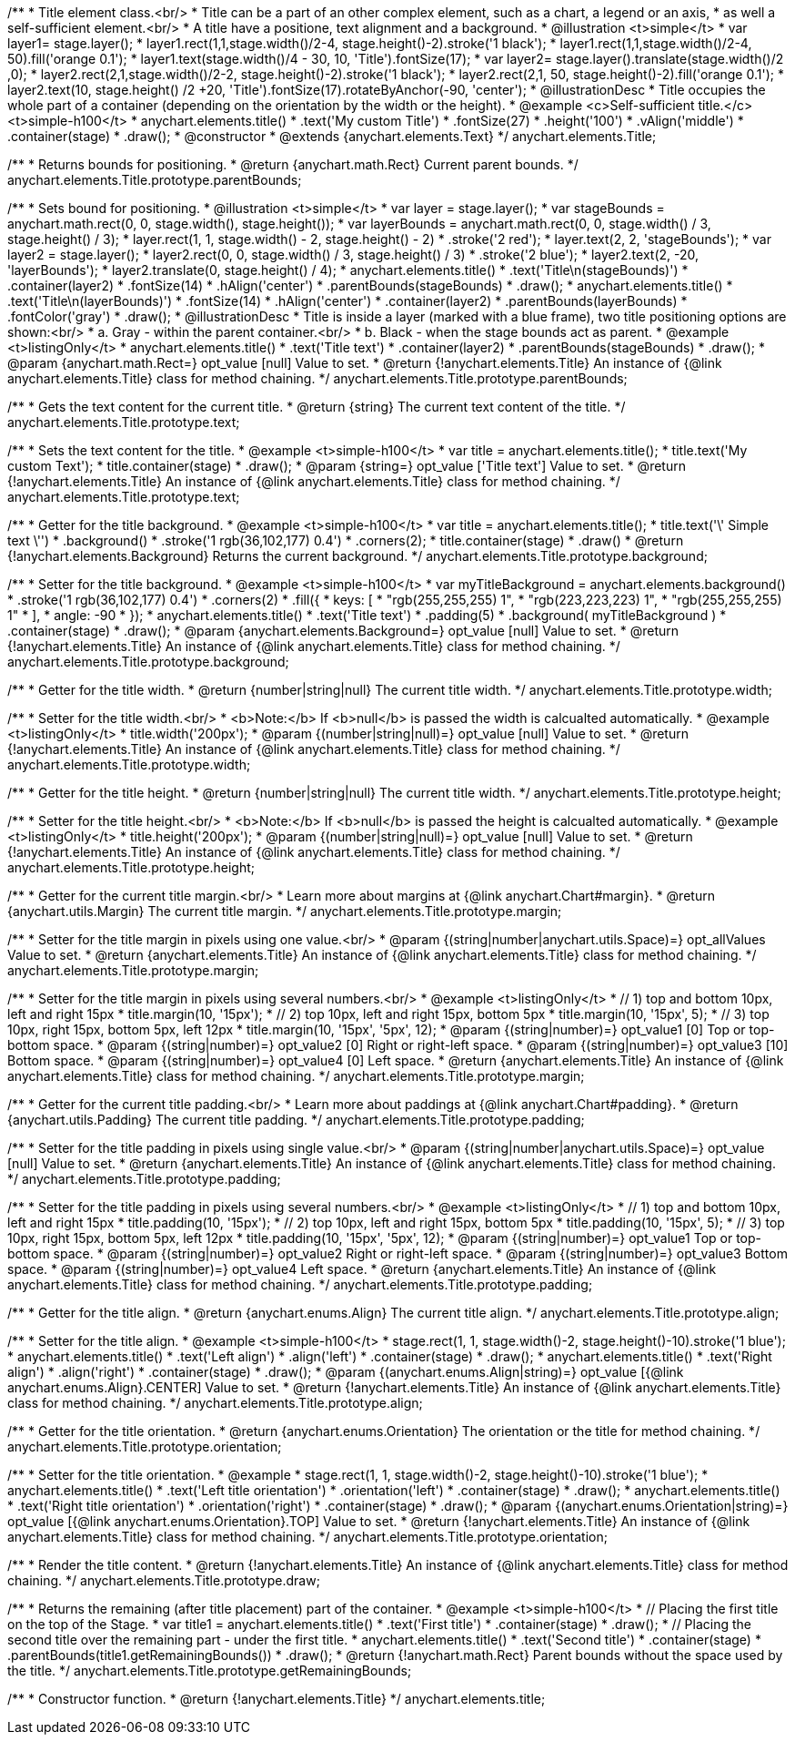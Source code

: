 /**
 * Title element class.<br/>
 * Title can be a part of an other complex element, such as a chart, a legend or an axis,
 * as well a self-sufficient element.<br/>
 * A title have a positione, text alignment and a background.
 * @illustration <t>simple</t>
 * var layer1= stage.layer();
 * layer1.rect(1,1,stage.width()/2-4, stage.height()-2).stroke('1 black');
 * layer1.rect(1,1,stage.width()/2-4, 50).fill('orange 0.1');
 * layer1.text(stage.width()/4 - 30, 10, 'Title').fontSize(17);
 * var layer2= stage.layer().translate(stage.width()/2 ,0);
 * layer2.rect(2,1,stage.width()/2-2, stage.height()-2).stroke('1 black');
 * layer2.rect(2,1, 50, stage.height()-2).fill('orange 0.1');
 * layer2.text(10, stage.height() /2 +20, 'Title').fontSize(17).rotateByAnchor(-90, 'center');
 * @illustrationDesc
 * Title occupies the whole part of a container (depending on the orientation by the width or the height).
 * @example <c>Self-sufficient title.</c><t>simple-h100</t>
 * anychart.elements.title()
 *     .text('My custom Title')
 *     .fontSize(27)
 *     .height('100')
 *     .vAlign('middle')
 *     .container(stage)
 *     .draw();
 * @constructor
 * @extends {anychart.elements.Text}
 */
anychart.elements.Title;

/**
 * Returns bounds for positioning.
 * @return {anychart.math.Rect} Current parent bounds.
 */
anychart.elements.Title.prototype.parentBounds;

/**
 * Sets bound for positioning.
 * @illustration <t>simple</t>
 * var layer = stage.layer();
 * var stageBounds = anychart.math.rect(0, 0, stage.width(), stage.height());
 * var layerBounds = anychart.math.rect(0, 0, stage.width() / 3, stage.height() / 3);
 * layer.rect(1, 1, stage.width() - 2, stage.height() - 2)
 *      .stroke('2 red');
 * layer.text(2, 2, 'stageBounds');
 * var layer2 = stage.layer();
 * layer2.rect(0, 0, stage.width() / 3, stage.height() / 3)
 *      .stroke('2 blue');
 * layer2.text(2, -20, 'layerBounds');
 * layer2.translate(0, stage.height() / 4);
 * anychart.elements.title()
 *     .text('Title\n(stageBounds)')
 *     .container(layer2)
 *     .fontSize(14)
 *     .hAlign('center')
 *     .parentBounds(stageBounds)
 *     .draw();
 * anychart.elements.title()
 *     .text('Title\n(layerBounds)')
 *     .fontSize(14)
 *     .hAlign('center')
 *     .container(layer2)
 *     .parentBounds(layerBounds)
 *     .fontColor('gray')
 *     .draw();
 * @illustrationDesc
 * Title is inside a layer (marked with a blue frame), two title positioning options are shown:<br/>
 *   a. Gray - within the parent container.<br/>
 *   b. Black - when the stage bounds act as parent.
 * @example <t>listingOnly</t>
 * anychart.elements.title()
 *     .text('Title text')
 *     .container(layer2)
 *     .parentBounds(stageBounds)
 *     .draw();
 * @param {anychart.math.Rect=} opt_value [null] Value to set.
 * @return {!anychart.elements.Title} An instance of {@link anychart.elements.Title} class for method chaining.
 */
anychart.elements.Title.prototype.parentBounds;

/**
 * Gets the text content for the current title.
 * @return {string} The current text content of the title.
 */
anychart.elements.Title.prototype.text;

/**
 * Sets the text content for the title.
 * @example <t>simple-h100</t>
 * var title = anychart.elements.title();
 * title.text('My custom Text');
 * title.container(stage)
 *      .draw();
 * @param {string=} opt_value ['Title text'] Value to set.
 * @return {!anychart.elements.Title} An instance of {@link anychart.elements.Title} class for method chaining.
 */
anychart.elements.Title.prototype.text;

/**
 * Getter for the title background.
 * @example <t>simple-h100</t>
 * var title = anychart.elements.title();
 * title.text('\' Simple text \'')
 *      .background()
 *          .stroke('1 rgb(36,102,177) 0.4')
 *          .corners(2);
 * title.container(stage)
 *      .draw()
 * @return {!anychart.elements.Background} Returns the current background.
 */
anychart.elements.Title.prototype.background;

/**
 * Setter for the title background.
 * @example <t>simple-h100</t>
 * var myTitleBackground = anychart.elements.background()
 *         .stroke('1 rgb(36,102,177) 0.4')
 *         .corners(2)
 *         .fill({
 *           keys: [
 *             "rgb(255,255,255) 1",
 *             "rgb(223,223,223) 1",
 *             "rgb(255,255,255) 1"
 *           ],
 *           angle: -90
 *         });
 * anychart.elements.title()
 *     .text('Title text')
 *     .padding(5)
 *     .background( myTitleBackground )
 *     .container(stage)
 *     .draw();
 * @param {anychart.elements.Background=} opt_value [null] Value to set.
 * @return {!anychart.elements.Title} An instance of {@link anychart.elements.Title} class for method chaining.
 */
anychart.elements.Title.prototype.background;

/**
 * Getter for the title width.
 * @return {number|string|null} The current title width.
 */
anychart.elements.Title.prototype.width;

/**
 * Setter for the title width.<br/>
 * <b>Note:</b> If <b>null</b> is passed the width is calcualted automatically.
 * @example <t>listingOnly</t>
 * title.width('200px');
 * @param {(number|string|null)=} opt_value [null] Value to set.
 * @return {!anychart.elements.Title} An instance of {@link anychart.elements.Title} class for method chaining.
 */
anychart.elements.Title.prototype.width;

/**
 * Getter for the title height.
 * @return {number|string|null} The current title width.
 */
anychart.elements.Title.prototype.height;

/**
 * Setter for the title height.<br/>
 * <b>Note:</b> If <b>null</b> is passed the height is calcualted automatically.
 * @example <t>listingOnly</t>
 * title.height('200px');
 * @param {(number|string|null)=} opt_value [null] Value to set.
 * @return {!anychart.elements.Title} An instance of {@link anychart.elements.Title} class for method chaining.
 */
anychart.elements.Title.prototype.height;

/**
 * Getter for the current title margin.<br/>
 * Learn more about margins at {@link anychart.Chart#margin}.
 * @return {anychart.utils.Margin} The current title margin.
 */
anychart.elements.Title.prototype.margin;

/**
 * Setter for the title margin in pixels using one value.<br/>
 * @param {(string|number|anychart.utils.Space)=} opt_allValues Value to set.
 * @return {anychart.elements.Title} An instance of {@link anychart.elements.Title} class for method chaining.
 */
anychart.elements.Title.prototype.margin;

/**
 * Setter for the title margin in pixels using several numbers.<br/>
 * @example <t>listingOnly</t>
 * // 1) top and bottom 10px, left and right 15px
 * title.margin(10, '15px');
 * // 2) top 10px, left and right 15px, bottom 5px
 * title.margin(10, '15px', 5);
 * // 3) top 10px, right 15px, bottom 5px, left 12px
 * title.margin(10, '15px', '5px', 12);
 * @param {(string|number)=} opt_value1 [0] Top or top-bottom space.
 * @param {(string|number)=} opt_value2 [0] Right or right-left space.
 * @param {(string|number)=} opt_value3 [10] Bottom space.
 * @param {(string|number)=} opt_value4 [0] Left space.
 * @return {anychart.elements.Title} An instance of {@link anychart.elements.Title} class for method chaining.
 */
anychart.elements.Title.prototype.margin;

/**
 * Getter for the current title padding.<br/>
 * Learn more about paddings at {@link anychart.Chart#padding}.
 * @return {anychart.utils.Padding} The current title padding.
 */
anychart.elements.Title.prototype.padding;

/**
 * Setter for the title padding in pixels using single value.<br/>
 * @param {(string|number|anychart.utils.Space)=} opt_value [null] Value to set.
 * @return {anychart.elements.Title} An instance of {@link anychart.elements.Title} class for method chaining.
 */
anychart.elements.Title.prototype.padding;

/**
 * Setter for the title padding in pixels using several numbers.<br/>
 * @example <t>listingOnly</t>
 * // 1) top and bottom 10px, left and right 15px
 * title.padding(10, '15px');
 * // 2) top 10px, left and right 15px, bottom 5px
 * title.padding(10, '15px', 5);
 * // 3) top 10px, right 15px, bottom 5px, left 12px
 * title.padding(10, '15px', '5px', 12);
 * @param {(string|number)=} opt_value1 Top or top-bottom space.
 * @param {(string|number)=} opt_value2 Right or right-left space.
 * @param {(string|number)=} opt_value3 Bottom space.
 * @param {(string|number)=} opt_value4 Left space.
 * @return {anychart.elements.Title} An instance of {@link anychart.elements.Title} class for method chaining.
 */
anychart.elements.Title.prototype.padding;

/**
 * Getter for the title align.
 * @return {anychart.enums.Align} The current title align.
 */
anychart.elements.Title.prototype.align;

/**
 * Setter for the title align.
 * @example <t>simple-h100</t>
 * stage.rect(1, 1, stage.width()-2, stage.height()-10).stroke('1 blue');
 * anychart.elements.title()
 *     .text('Left align')
 *     .align('left')
 *     .container(stage)
 *     .draw();
 * anychart.elements.title()
 *     .text('Right align')
 *     .align('right')
 *     .container(stage)
 *     .draw();
 * @param {(anychart.enums.Align|string)=} opt_value [{@link anychart.enums.Align}.CENTER] Value to set.
 * @return {!anychart.elements.Title} An instance of {@link anychart.elements.Title} class for method chaining.
 */
anychart.elements.Title.prototype.align;

/**
 * Getter for the title orientation.
 * @return {anychart.enums.Orientation} The orientation or the title for method chaining.
 */
anychart.elements.Title.prototype.orientation;

/**
 * Setter for the title orientation.
 * @example
 * stage.rect(1, 1, stage.width()-2, stage.height()-10).stroke('1 blue');
 * anychart.elements.title()
 *     .text('Left title orientation')
 *     .orientation('left')
 *     .container(stage)
 *     .draw();
 * anychart.elements.title()
 *     .text('Right title orientation')
 *     .orientation('right')
 *     .container(stage)
 *     .draw();
 * @param {(anychart.enums.Orientation|string)=} opt_value [{@link anychart.enums.Orientation}.TOP] Value to set.
 * @return {!anychart.elements.Title} An instance of {@link anychart.elements.Title} class for method chaining.
 */
anychart.elements.Title.prototype.orientation;

/**
 * Render the title content.
 * @return {!anychart.elements.Title} An instance of {@link anychart.elements.Title} class for method chaining.
 */
anychart.elements.Title.prototype.draw;

/**
 * Returns the remaining (after title placement) part of the container.
 * @example <t>simple-h100</t>
 * // Placing the first title on the top of the Stage.
 * var title1 = anychart.elements.title()
 *     .text('First title')
 *     .container(stage)
 *     .draw();
 * // Placing the second title over the remaining part - under the first title.
 * anychart.elements.title()
 *     .text('Second title')
 *     .container(stage)
 *     .parentBounds(title1.getRemainingBounds())
 *     .draw();
 * @return {!anychart.math.Rect} Parent bounds without the space used by the title.
 */
anychart.elements.Title.prototype.getRemainingBounds;

/**
 * Constructor function.
 * @return {!anychart.elements.Title}
 */
anychart.elements.title;

